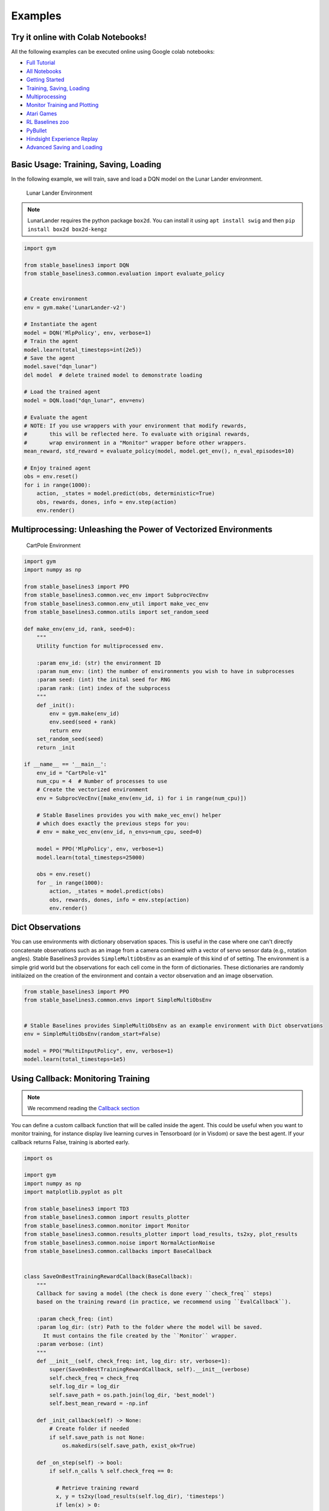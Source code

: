 .. _examples:

Examples
========

Try it online with Colab Notebooks!
-----------------------------------

All the following examples can be executed online using Google colab |colab|
notebooks:

-  `Full Tutorial <https://github.com/araffin/rl-tutorial-jnrr19/tree/sb3>`_
-  `All Notebooks <https://github.com/Stable-Baselines-Team/rl-colab-notebooks/tree/sb3>`_
-  `Getting Started`_
-  `Training, Saving, Loading`_
-  `Multiprocessing`_
-  `Monitor Training and Plotting`_
-  `Atari Games`_
-  `RL Baselines zoo`_
-  `PyBullet`_
-  `Hindsight Experience Replay`_
-  `Advanced Saving and Loading`_

.. _Getting Started: https://colab.research.google.com/github/Stable-Baselines-Team/rl-colab-notebooks/blob/sb3/stable_baselines_getting_started.ipynb
.. _Training, Saving, Loading: https://colab.research.google.com/github/Stable-Baselines-Team/rl-colab-notebooks/blob/sb3/saving_loading_dqn.ipynb
.. _Multiprocessing: https://colab.research.google.com/github/Stable-Baselines-Team/rl-colab-notebooks/blob/sb3/multiprocessing_rl.ipynb
.. _Monitor Training and Plotting: https://colab.research.google.com/github/Stable-Baselines-Team/rl-colab-notebooks/blob/sb3/monitor_training.ipynb
.. _Atari Games: https://colab.research.google.com/github/Stable-Baselines-Team/rl-colab-notebooks/blob/sb3/atari_games.ipynb
.. _Hindsight Experience Replay: https://colab.research.google.com/github/Stable-Baselines-Team/rl-colab-notebooks/blob/sb3/stable_baselines_her.ipynb
.. _RL Baselines zoo: https://colab.research.google.com/github/Stable-Baselines-Team/rl-colab-notebooks/blob/sb3/rl-baselines-zoo.ipynb
.. _PyBullet: https://colab.research.google.com/github/Stable-Baselines-Team/rl-colab-notebooks/blob/sb3/pybullet.ipynb
.. _Advanced Saving and Loading: https://colab.research.google.com/github/Stable-Baselines-Team/rl-colab-notebooks/blob/sb3/advanced_saving_loading.ipynb

.. |colab| image:: ../_static/img/colab.svg

Basic Usage: Training, Saving, Loading
--------------------------------------

In the following example, we will train, save and load a DQN model on the Lunar Lander environment.

.. image:: ../_static/img/colab-badge.svg
   :target: https://colab.research.google.com/github/Stable-Baselines-Team/rl-colab-notebooks/blob/sb3/saving_loading_dqn.ipynb


.. figure:: https://cdn-images-1.medium.com/max/960/1*f4VZPKOI0PYNWiwt0la0Rg.gif

  Lunar Lander Environment


.. note::
  LunarLander requires the python package ``box2d``.
  You can install it using ``apt install swig`` and then ``pip install box2d box2d-kengz``

.. .. note::
..   ``load`` function re-creates model from scratch on each call, which can be slow.
..   If you need to e.g. evaluate same model with multiple different sets of parameters, consider
..   using ``load_parameters`` instead.

.. code-block:: python

  import gym

  from stable_baselines3 import DQN
  from stable_baselines3.common.evaluation import evaluate_policy


  # Create environment
  env = gym.make('LunarLander-v2')

  # Instantiate the agent
  model = DQN('MlpPolicy', env, verbose=1)
  # Train the agent
  model.learn(total_timesteps=int(2e5))
  # Save the agent
  model.save("dqn_lunar")
  del model  # delete trained model to demonstrate loading

  # Load the trained agent
  model = DQN.load("dqn_lunar", env=env)

  # Evaluate the agent
  # NOTE: If you use wrappers with your environment that modify rewards,
  #       this will be reflected here. To evaluate with original rewards,
  #       wrap environment in a "Monitor" wrapper before other wrappers.
  mean_reward, std_reward = evaluate_policy(model, model.get_env(), n_eval_episodes=10)

  # Enjoy trained agent
  obs = env.reset()
  for i in range(1000):
      action, _states = model.predict(obs, deterministic=True)
      obs, rewards, dones, info = env.step(action)
      env.render()


Multiprocessing: Unleashing the Power of Vectorized Environments
----------------------------------------------------------------

.. image:: ../_static/img/colab-badge.svg
   :target: https://colab.research.google.com/github/Stable-Baselines-Team/rl-colab-notebooks/blob/sb3/multiprocessing_rl.ipynb

.. figure:: https://cdn-images-1.medium.com/max/960/1*h4WTQNVIsvMXJTCpXm_TAw.gif

  CartPole Environment


.. code-block:: python

  import gym
  import numpy as np

  from stable_baselines3 import PPO
  from stable_baselines3.common.vec_env import SubprocVecEnv
  from stable_baselines3.common.env_util import make_vec_env
  from stable_baselines3.common.utils import set_random_seed

  def make_env(env_id, rank, seed=0):
      """
      Utility function for multiprocessed env.

      :param env_id: (str) the environment ID
      :param num_env: (int) the number of environments you wish to have in subprocesses
      :param seed: (int) the inital seed for RNG
      :param rank: (int) index of the subprocess
      """
      def _init():
          env = gym.make(env_id)
          env.seed(seed + rank)
          return env
      set_random_seed(seed)
      return _init

  if __name__ == '__main__':
      env_id = "CartPole-v1"
      num_cpu = 4  # Number of processes to use
      # Create the vectorized environment
      env = SubprocVecEnv([make_env(env_id, i) for i in range(num_cpu)])

      # Stable Baselines provides you with make_vec_env() helper
      # which does exactly the previous steps for you:
      # env = make_vec_env(env_id, n_envs=num_cpu, seed=0)

      model = PPO('MlpPolicy', env, verbose=1)
      model.learn(total_timesteps=25000)

      obs = env.reset()
      for _ in range(1000):
          action, _states = model.predict(obs)
          obs, rewards, dones, info = env.step(action)
          env.render()


Dict Observations
-----------------

You can use environments with dictionary observation spaces. This is useful in the case where one can't directly
concatenate observations such as an image from a camera combined with a vector of servo sensor data (e.g., rotation angles).
Stable Baselines3 provides ``SimpleMultiObsEnv`` as an example of this kind of of setting.
The environment is a simple grid world but the observations for each cell come in the form of dictionaries.
These dictionaries are randomly initilaized on the creation of the environment and contain a vector observation and an image observation.

.. code-block:: python

  from stable_baselines3 import PPO
  from stable_baselines3.common.envs import SimpleMultiObsEnv


  # Stable Baselines provides SimpleMultiObsEnv as an example environment with Dict observations
  env = SimpleMultiObsEnv(random_start=False)

  model = PPO("MultiInputPolicy", env, verbose=1)
  model.learn(total_timesteps=1e5)


Using Callback: Monitoring Training
-----------------------------------

.. note::

	We recommend reading the `Callback section <callbacks.html>`_

You can define a custom callback function that will be called inside the agent.
This could be useful when you want to monitor training, for instance display live
learning curves in Tensorboard (or in Visdom) or save the best agent.
If your callback returns False, training is aborted early.

.. image:: ../_static/img/colab-badge.svg
   :target: https://colab.research.google.com/github/Stable-Baselines-Team/rl-colab-notebooks/blob/sb3/monitor_training.ipynb


.. code-block:: python

  import os

  import gym
  import numpy as np
  import matplotlib.pyplot as plt

  from stable_baselines3 import TD3
  from stable_baselines3.common import results_plotter
  from stable_baselines3.common.monitor import Monitor
  from stable_baselines3.common.results_plotter import load_results, ts2xy, plot_results
  from stable_baselines3.common.noise import NormalActionNoise
  from stable_baselines3.common.callbacks import BaseCallback


  class SaveOnBestTrainingRewardCallback(BaseCallback):
      """
      Callback for saving a model (the check is done every ``check_freq`` steps)
      based on the training reward (in practice, we recommend using ``EvalCallback``).

      :param check_freq: (int)
      :param log_dir: (str) Path to the folder where the model will be saved.
        It must contains the file created by the ``Monitor`` wrapper.
      :param verbose: (int)
      """
      def __init__(self, check_freq: int, log_dir: str, verbose=1):
          super(SaveOnBestTrainingRewardCallback, self).__init__(verbose)
          self.check_freq = check_freq
          self.log_dir = log_dir
          self.save_path = os.path.join(log_dir, 'best_model')
          self.best_mean_reward = -np.inf

      def _init_callback(self) -> None:
          # Create folder if needed
          if self.save_path is not None:
              os.makedirs(self.save_path, exist_ok=True)

      def _on_step(self) -> bool:
          if self.n_calls % self.check_freq == 0:

            # Retrieve training reward
            x, y = ts2xy(load_results(self.log_dir), 'timesteps')
            if len(x) > 0:
                # Mean training reward over the last 100 episodes
                mean_reward = np.mean(y[-100:])
                if self.verbose > 0:
                  print("Num timesteps: {}".format(self.num_timesteps))
                  print("Best mean reward: {:.2f} - Last mean reward per episode: {:.2f}".format(self.best_mean_reward, mean_reward))

                # New best model, you could save the agent here
                if mean_reward > self.best_mean_reward:
                    self.best_mean_reward = mean_reward
                    # Example for saving best model
                    if self.verbose > 0:
                      print("Saving new best model to {}".format(self.save_path))
                    self.model.save(self.save_path)

          return True

  # Create log dir
  log_dir = "tmp/"
  os.makedirs(log_dir, exist_ok=True)

  # Create and wrap the environment
  env = gym.make('LunarLanderContinuous-v2')
  env = Monitor(env, log_dir)

  # Add some action noise for exploration
  n_actions = env.action_space.shape[-1]
  action_noise = NormalActionNoise(mean=np.zeros(n_actions), sigma=0.1 * np.ones(n_actions))
  # Because we use parameter noise, we should use a MlpPolicy with layer normalization
  model = TD3('MlpPolicy', env, action_noise=action_noise, verbose=0)
  # Create the callback: check every 1000 steps
  callback = SaveOnBestTrainingRewardCallback(check_freq=1000, log_dir=log_dir)
  # Train the agent
  timesteps = 1e5
  model.learn(total_timesteps=int(timesteps), callback=callback)

  plot_results([log_dir], timesteps, results_plotter.X_TIMESTEPS, "TD3 LunarLander")
  plt.show()


Atari Games
-----------

.. figure:: ../_static/img/breakout.gif

  Trained A2C agent on Breakout

.. figure:: https://cdn-images-1.medium.com/max/960/1*UHYJE7lF8IDZS_U5SsAFUQ.gif

 Pong Environment


Training a RL agent on Atari games is straightforward thanks to ``make_atari_env`` helper function.
It will do `all the preprocessing <https://danieltakeshi.github.io/2016/11/25/frame-skipping-and-preprocessing-for-deep-q-networks-on-atari-2600-games/>`_
and multiprocessing for you.

.. image:: ../_static/img/colab-badge.svg
   :target: https://colab.research.google.com/github/Stable-Baselines-Team/rl-colab-notebooks/blob/sb3/atari_games.ipynb
..

.. code-block:: python

  from stable_baselines3.common.env_util import make_atari_env
  from stable_baselines3.common.vec_env import VecFrameStack
  from stable_baselines3 import A2C

  # There already exists an environment generator
  # that will make and wrap atari environments correctly.
  # Here we are also multi-worker training (n_envs=4 => 4 environments)
  env = make_atari_env('PongNoFrameskip-v4', n_envs=4, seed=0)
  # Frame-stacking with 4 frames
  env = VecFrameStack(env, n_stack=4)

  model = A2C('CnnPolicy', env, verbose=1)
  model.learn(total_timesteps=25000)

  obs = env.reset()
  while True:
      action, _states = model.predict(obs)
      obs, rewards, dones, info = env.step(action)
      env.render()


PyBullet: Normalizing input features
------------------------------------

Normalizing input features may be essential to successful training of an RL agent
(by default, images are scaled but not other types of input),
for instance when training on `PyBullet <https://github.com/bulletphysics/bullet3/>`__ environments. For that, a wrapper exists and
will compute a running average and standard deviation of input features (it can do the same for rewards).


.. note::

	you need to install pybullet with ``pip install pybullet``


.. image:: ../_static/img/colab-badge.svg
   :target: https://colab.research.google.com/github/Stable-Baselines-Team/rl-colab-notebooks/blob/sb3/pybullet.ipynb


.. code-block:: python

  import os
  import gym
  import pybullet_envs

  from stable_baselines3.common.vec_env import DummyVecEnv, VecNormalize
  from stable_baselines3 import PPO

  env = DummyVecEnv([lambda: gym.make("HalfCheetahBulletEnv-v0")])
  # Automatically normalize the input features and reward
  env = VecNormalize(env, norm_obs=True, norm_reward=True,
                     clip_obs=10.)

  model = PPO('MlpPolicy', env)
  model.learn(total_timesteps=2000)

  # Don't forget to save the VecNormalize statistics when saving the agent
  log_dir = "/tmp/"
  model.save(log_dir + "ppo_halfcheetah")
  stats_path = os.path.join(log_dir, "vec_normalize.pkl")
  env.save(stats_path)

  # To demonstrate loading
  del model, env

  # Load the saved statistics
  env = DummyVecEnv([lambda: gym.make("HalfCheetahBulletEnv-v0")])
  env = VecNormalize.load(stats_path, env)
  #  do not update them at test time
  env.training = False
  # reward normalization is not needed at test time
  env.norm_reward = False

  # Load the agent
  model = PPO.load(log_dir + "ppo_halfcheetah", env=env)


Hindsight Experience Replay (HER)
---------------------------------

For this example, we are using `Highway-Env <https://github.com/eleurent/highway-env>`_ by `@eleurent <https://github.com/eleurent>`_.


.. image:: ../_static/img/colab-badge.svg
   :target: https://colab.research.google.com/github/Stable-Baselines-Team/rl-colab-notebooks/blob/sb3/stable_baselines_her.ipynb


.. figure:: https://raw.githubusercontent.com/eleurent/highway-env/gh-media/docs/media/parking-env.gif

   The highway-parking-v0 environment.

The parking env is a goal-conditioned continuous control task, in which the vehicle must park in a given space with the appropriate heading.

.. note::

  The hyperparameters in the following example were optimized for that environment.


.. code-block:: python

  import gym
  import highway_env
  import numpy as np

  from stable_baselines3 import HerReplayBuffer, SAC, DDPG, TD3
  from stable_baselines3.common.noise import NormalActionNoise

  env = gym.make("parking-v0")

  # Create 4 artificial transitions per real transition
  n_sampled_goal = 4

  # SAC hyperparams:
  model = SAC(
      "MultiInputPolicy",
      env,
      replay_buffer_class=HerReplayBuffer,
      replay_buffer_kwargs=dict(
        n_sampled_goal=n_sampled_goal,
        goal_selection_strategy="future",
        # IMPORTANT: because the env is not wrapped with a TimeLimit wrapper
        # we have to manually specify the max number of steps per episode
        max_episode_length=100,
        online_sampling=True,
      )
      verbose=1,
      buffer_size=int(1e6),
      learning_rate=1e-3,
      gamma=0.95,
      batch_size=256,
      policy_kwargs=dict(net_arch=[256, 256, 256]),
  )

  model.learn(int(2e5))
  model.save("her_sac_highway")

  # Load saved model
  # Because it needs access to `env.compute_reward()`
  # HER must be loaded with the env
  model = SAC.load("her_sac_highway", env=env)

  obs = env.reset()

  # Evaluate the agent
  episode_reward = 0
  for _ in range(100):
      action, _ = model.predict(obs, deterministic=True)
      obs, reward, done, info = env.step(action)
      env.render()
      episode_reward += reward
      if done or info.get("is_success", False):
          print("Reward:", episode_reward, "Success?", info.get("is_success", False))
          episode_reward = 0.0
          obs = env.reset()


Learning Rate Schedule
----------------------

All algorithms allow you to pass a learning rate schedule that takes as input the current progress remaining (from 1 to 0).
``PPO``'s ``clip_range``` parameter also accepts such schedule.

The `RL Zoo <https://github.com/DLR-RM/rl-baselines3-zoo>`_ already includes
linear and constant schedules.


.. code-block:: python

  from typing import Callable

  from stable_baselines3 import PPO


  def linear_schedule(initial_value: float) -> Callable[[float], float]:
      """
      Linear learning rate schedule.

      :param initial_value: Initial learning rate.
      :return: schedule that computes
        current learning rate depending on remaining progress
      """
      def func(progress_remaining: float) -> float:
          """
          Progress will decrease from 1 (beginning) to 0.

          :param progress_remaining:
          :return: current learning rate
          """
          return progress_remaining * initial_value

      return func

  # Initial learning rate of 0.001
  model = PPO("MlpPolicy", "CartPole-v1", learning_rate=linear_schedule(0.001), verbose=1)
  model.learn(total_timesteps=20000)
  # By default, `reset_num_timesteps` is True, in which case the learning rate schedule resets.
  # progress_remaining = 1.0 - (num_timesteps / total_timesteps)
  model.learn(total_timesteps=10000, reset_num_timesteps=True)


Advanced Saving and Loading
---------------------------------

In this example, we show how to use some advanced features of Stable-Baselines3 (SB3):
how to easily create a test environment to evaluate an agent periodically,
use a policy independently from a model (and how to save it, load it) and save/load a replay buffer.

By default, the replay buffer is not saved when calling ``model.save()``, in order to save space on the disk (a replay buffer can be up to several GB when using images).
However, SB3 provides a ``save_replay_buffer()`` and ``load_replay_buffer()`` method to save it separately.


Stable-Baselines3 automatic creation of an environment for evaluation.
For that, you only need to specify ``create_eval_env=True`` when passing the Gym ID of the environment while creating the agent.
Behind the scene, SB3 uses an :ref:`EvalCallback <callbacks>`.


.. note::

	For training model after loading it, we recommend loading the replay buffer to ensure stable learning (for off-policy algorithms).
	You also need to pass ``reset_num_timesteps=True`` to ``learn`` function which initializes the environment
	and agent for training if a new environment was created since saving the model.


.. image:: ../_static/img/colab-badge.svg
   :target: https://colab.research.google.com/github/Stable-Baselines-Team/rl-colab-notebooks/blob/sb3/advanced_saving_loading.ipynb


.. code-block:: python

  from stable_baselines3 import SAC
  from stable_baselines3.common.evaluation import evaluate_policy
  from stable_baselines3.sac.policies import MlpPolicy

  # Create the model, the training environment
  # and the test environment (for evaluation)
  model = SAC('MlpPolicy', 'Pendulum-v0', verbose=1,
              learning_rate=1e-3, create_eval_env=True)

  # Evaluate the model every 1000 steps on 5 test episodes
  # and save the evaluation to the "logs/" folder
  model.learn(6000, eval_freq=1000, n_eval_episodes=5, eval_log_path="./logs/")

  # save the model
  model.save("sac_pendulum")

  # the saved model does not contain the replay buffer
  loaded_model = SAC.load("sac_pendulum")
  print(f"The loaded_model has {loaded_model.replay_buffer.size()} transitions in its buffer")

  # now save the replay buffer too
  model.save_replay_buffer("sac_replay_buffer")

  # load it into the loaded_model
  loaded_model.load_replay_buffer("sac_replay_buffer")

  # now the loaded replay is not empty anymore
  print(f"The loaded_model has {loaded_model.replay_buffer.size()} transitions in its buffer")

  # Save the policy independently from the model
  # Note: if you don't save the complete model with `model.save()`
  # you cannot continue training afterward
  policy = model.policy
  policy.save("sac_policy_pendulum")

  # Retrieve the environment
  env = model.get_env()

  # Evaluate the policy
  mean_reward, std_reward = evaluate_policy(policy, env, n_eval_episodes=10, deterministic=True)

  print(f"mean_reward={mean_reward:.2f} +/- {std_reward}")

  # Load the policy independently from the model
  saved_policy = MlpPolicy.load("sac_policy_pendulum")

  # Evaluate the loaded policy
  mean_reward, std_reward = evaluate_policy(saved_policy, env, n_eval_episodes=10, deterministic=True)

  print(f"mean_reward={mean_reward:.2f} +/- {std_reward}")



Accessing and modifying model parameters
----------------------------------------

You can access model's parameters via ``load_parameters`` and ``get_parameters`` functions,
or via ``model.policy.state_dict()`` (and ``load_state_dict()``),
which use dictionaries that map variable names to PyTorch tensors.

These functions are useful when you need to e.g. evaluate large set of models with same network structure,
visualize different layers of the network or modify parameters manually.

Policies also offers a simple way to save/load weights as a NumPy vector, using ``parameters_to_vector()``
and ``load_from_vector()`` method.

Following example demonstrates reading parameters, modifying some of them and loading them to model
by implementing `evolution strategy (es) <http://blog.otoro.net/2017/10/29/visual-evolution-strategies/>`_
for solving the ``CartPole-v1`` environment. The initial guess for parameters is obtained by running
A2C policy gradient updates on the model.

.. code-block:: python

  from typing import Dict

  import gym
  import numpy as np
  import torch as th

  from stable_baselines3 import A2C
  from stable_baselines3.common.evaluation import evaluate_policy


  def mutate(params: Dict[str, th.Tensor]) -> Dict[str, th.Tensor]:
      """Mutate parameters by adding normal noise to them"""
      return dict((name, param + th.randn_like(param)) for name, param in params.items())


  # Create policy with a small network
  model = A2C(
      "MlpPolicy",
      "CartPole-v1",
      ent_coef=0.0,
      policy_kwargs={"net_arch": [32]},
      seed=0,
      learning_rate=0.05,
  )

  # Use traditional actor-critic policy gradient updates to
  # find good initial parameters
  model.learn(total_timesteps=10000)

  # Include only variables with "policy", "action" (policy) or "shared_net" (shared layers)
  # in their name: only these ones affect the action.
  # NOTE: you can retrieve those parameters using model.get_parameters() too
  mean_params = dict(
      (key, value)
      for key, value in model.policy.state_dict().items()
      if ("policy" in key or "shared_net" in key or "action" in key)
  )

  # population size of 50 invdiduals
  pop_size = 50
  # Keep top 10%
  n_elite = pop_size // 10
  # Retrieve the environment
  env = model.get_env()

  for iteration in range(10):
      # Create population of candidates and evaluate them
      population = []
      for population_i in range(pop_size):
          candidate = mutate(mean_params)
          # Load new policy parameters to agent.
          # Tell function that it should only update parameters
          # we give it (policy parameters)
          model.policy.load_state_dict(candidate, strict=False)
          # Evaluate the candidate
          fitness, _ = evaluate_policy(model, env)
          population.append((candidate, fitness))
      # Take top 10% and use average over their parameters as next mean parameter
      top_candidates = sorted(population, key=lambda x: x[1], reverse=True)[:n_elite]
      mean_params = dict(
          (
              name,
              th.stack([candidate[0][name] for candidate in top_candidates]).mean(dim=0),
          )
          for name in mean_params.keys()
      )
      mean_fitness = sum(top_candidate[1] for top_candidate in top_candidates) / n_elite
      print(f"Iteration {iteration + 1:<3} Mean top fitness: {mean_fitness:.2f}")
      print(f"Best fitness: {top_candidates[0][1]:.2f}")


SB3 and ProcgenEnv
------------------

Some environments like `Procgen <https://github.com/openai/procgen>`_ already produce a vectorized
environment (see discussion in `issue #314 <https://github.com/DLR-RM/stable-baselines3/issues/314>`_). In order to use it with SB3, you must wrap it in a ``VecMonitor`` wrapper which will also allow
to keep track of the agent progress.

.. code-block:: python

  from procgen import ProcgenEnv

  from stable_baselines3 import PPO
  from stable_baselines3.common.vec_env import VecExtractDictObs, VecMonitor

  # ProcgenEnv is already vectorized
  venv = ProcgenEnv(num_envs=2, env_name='starpilot')
  # PPO does not currently support Dict observations
  # this will be solved in https://github.com/DLR-RM/stable-baselines3/pull/243
  venv = VecExtractDictObs(venv, "rgb")
  venv = VecMonitor(venv=venv)

  model = PPO("MlpPolicy", venv, verbose=1)
  model.learn(10000)


Record a Video
--------------

Record a mp4 video (here using a random agent).

.. note::

  It requires ``ffmpeg`` or ``avconv`` to be installed on the machine.

.. code-block:: python

  import gym
  from stable_baselines3.common.vec_env import VecVideoRecorder, DummyVecEnv

  env_id = 'CartPole-v1'
  video_folder = 'logs/videos/'
  video_length = 100

  env = DummyVecEnv([lambda: gym.make(env_id)])

  obs = env.reset()

  # Record the video starting at the first step
  env = VecVideoRecorder(env, video_folder,
                         record_video_trigger=lambda x: x == 0, video_length=video_length,
                         name_prefix="random-agent-{}".format(env_id))

  env.reset()
  for _ in range(video_length + 1):
    action = [env.action_space.sample()]
    obs, _, _, _ = env.step(action)
  # Save the video
  env.close()


Bonus: Make a GIF of a Trained Agent
------------------------------------

.. note::
  For Atari games, you need to use a screen recorder such as `Kazam <https://launchpad.net/kazam>`_.
  And then convert the video using `ffmpeg <https://superuser.com/questions/556029/how-do-i-convert-a-video-to-gif-using-ffmpeg-with-reasonable-quality>`_

.. code-block:: python

  import imageio
  import numpy as np

  from stable_baselines3 import A2C

  model = A2C("MlpPolicy", "LunarLander-v2").learn(100000)

  images = []
  obs = model.env.reset()
  img = model.env.render(mode='rgb_array')
  for i in range(350):
      images.append(img)
      action, _ = model.predict(obs)
      obs, _, _ ,_ = model.env.step(action)
      img = model.env.render(mode='rgb_array')

  imageio.mimsave('lander_a2c.gif', [np.array(img) for i, img in enumerate(images) if i%2 == 0], fps=29)
